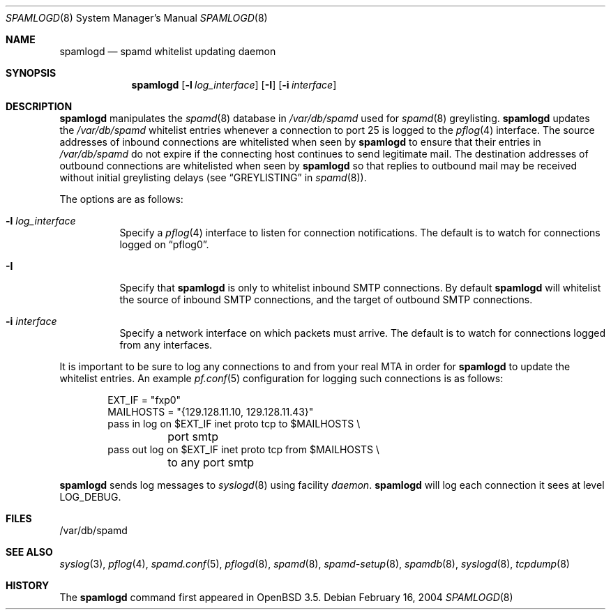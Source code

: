 .\"	$OpenBSD: spamlogd.8,v 1.5 2006/10/23 07:05:49 jmc Exp $
.\"
.\" Copyright (c) 2004 Bob Beck.  All rights reserved.
.\"
.\" Permission to use, copy, modify, and distribute this software for any
.\" purpose with or without fee is hereby granted, provided that the above
.\" copyright notice and this permission notice appear in all copies.
.\"
.\" THE SOFTWARE IS PROVIDED "AS IS" AND THE AUTHOR DISCLAIMS ALL WARRANTIES
.\" WITH REGARD TO THIS SOFTWARE INCLUDING ALL IMPLIED WARRANTIES OF
.\" MERCHANTABILITY AND FITNESS. IN NO EVENT SHALL THE AUTHOR BE LIABLE FOR
.\" ANY SPECIAL, DIRECT, INDIRECT, OR CONSEQUENTIAL DAMAGES OR ANY DAMAGES
.\" WHATSOEVER RESULTING FROM LOSS OF USE, DATA OR PROFITS, WHETHER IN AN
.\" ACTION OF CONTRACT, NEGLIGENCE OR OTHER TORTIOUS ACTION, ARISING OUT OF
.\" OR IN CONNECTION WITH THE USE OR PERFORMANCE OF THIS SOFTWARE.
.\"
.Dd February 16, 2004
.Dt SPAMLOGD 8
.Os
.Sh NAME
.Nm spamlogd
.Nd spamd whitelist updating daemon
.Sh SYNOPSIS
.Nm spamlogd
.Op Fl l Ar log_interface
.Op Fl I
.Op Fl i Ar interface
.Sh DESCRIPTION
.Nm
manipulates the
.Xr spamd 8
database in
.Pa /var/db/spamd
used for
.Xr spamd 8
greylisting.
.Nm
updates the
.Pa /var/db/spamd
whitelist entries whenever a connection
to port 25 is logged to the
.Xr pflog 4
interface.
The source addresses of inbound connections are whitelisted
when seen by
.Nm
to ensure that their entries in
.Pa /var/db/spamd
do not expire if the connecting host continues to send legitimate mail.
The destination addresses of outbound connections are whitelisted
when seen by
.Nm
so that replies to outbound mail may be received without initial
greylisting delays
(see
.Sx GREYLISTING
in
.Xr spamd 8 ) .
.Pp
The options are as follows:
.Bl -tag -width Ds
.It Fl l Ar log_interface
Specify a
.Xr pflog 4
interface to listen for connection notifications.
The default is to watch for connections logged on
.Dq pflog0 .
.It Fl I
Specify that
.Nm
is only to whitelist inbound SMTP connections.
By default
.Nm
will whitelist the source of inbound SMTP connections, and the
target of outbound SMTP connections.
.It Fl i Ar interface
Specify a network interface on which packets must arrive.
The default is to watch for connections logged from any interfaces.
.El
.Pp
It is important to be sure to log any connections to and from your real
MTA in order for
.Nm
to update the whitelist entries.
An example
.Xr pf.conf 5
configuration for logging such connections is as follows:
.Bd -literal -offset indent
EXT_IF = "fxp0"
MAILHOSTS = "{129.128.11.10, 129.128.11.43}"
pass in log on $EXT_IF inet proto tcp to $MAILHOSTS \e
	port smtp
pass out log on $EXT_IF inet proto tcp from $MAILHOSTS \e
	to any port smtp
.Ed
.Pp
.Nm
sends log messages to
.Xr syslogd 8
using facility
.Em daemon .
.Nm
will log each connection it sees at level
.Dv LOG_DEBUG .
.Sh FILES
/var/db/spamd
.Sh SEE ALSO
.Xr syslog 3 ,
.Xr pflog 4 ,
.Xr spamd.conf 5 ,
.Xr pflogd 8 ,
.Xr spamd 8 ,
.Xr spamd-setup 8 ,
.Xr spamdb 8 ,
.Xr syslogd 8 ,
.Xr tcpdump 8
.Sh HISTORY
The
.Nm
command first appeared in
.Ox 3.5 .
